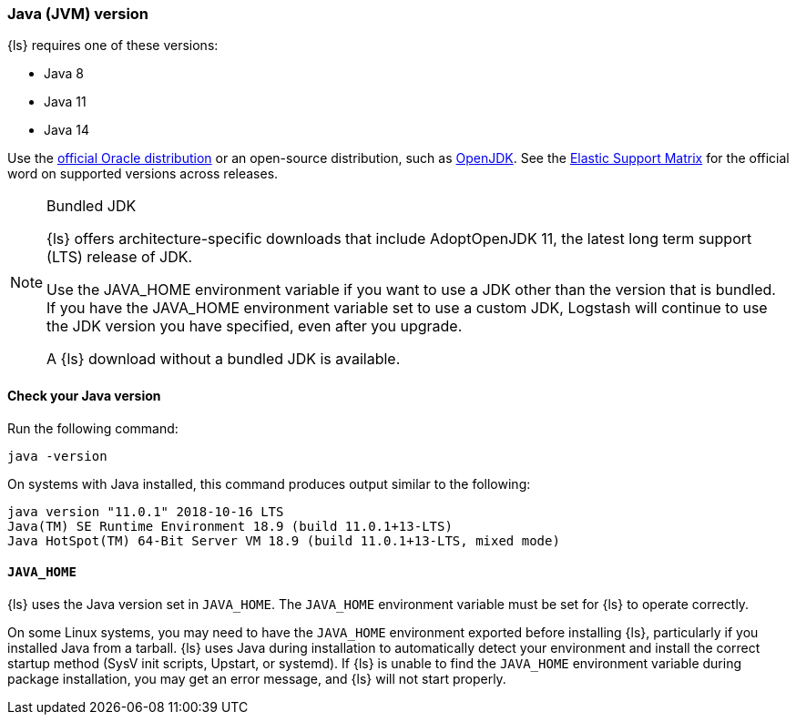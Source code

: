 [float]
[[ls-jvm]]
=== Java (JVM) version

{ls} requires one of these versions:

* Java 8
* Java 11
* Java 14

Use the
http://www.oracle.com/technetwork/java/javase/downloads/index.html[official
Oracle distribution] or an open-source distribution, such as
http://openjdk.java.net/[OpenJDK].
See the https://www.elastic.co/support/matrix#matrix_jvm[Elastic Support Matrix]
for the official word on supported versions across releases.

.Bundled JDK
[NOTE]
===== 
{ls} offers architecture-specific downloads that include AdoptOpenJDK 11, the
latest long term support (LTS) release of JDK.

Use the JAVA_HOME environment variable if you want to use a JDK other than the
version that is bundled. 
If you have the JAVA_HOME environment variable set to use a custom JDK, Logstash
will continue to use the JDK version you have specified, even after you upgrade. 

A {ls} download without a bundled JDK is available. 
=====

//TODO: Add download links after they go live:
// * https://www.elastic.co/downloads/logstash
// * https://www.elastic.co/downloads/logstash-no-jdk

[float]
[[check-jvm]]
==== Check your Java version
Run the following command:

[source,shell]
java -version

On systems with Java installed, this command produces output similar to the following:

[source,shell]
-----
java version "11.0.1" 2018-10-16 LTS
Java(TM) SE Runtime Environment 18.9 (build 11.0.1+13-LTS)
Java HotSpot(TM) 64-Bit Server VM 18.9 (build 11.0.1+13-LTS, mixed mode)
-----

[float]
[[java-home]]
==== `JAVA_HOME`

{ls} uses the Java version set in `JAVA_HOME`. The `JAVA_HOME` environment
variable must be set for {ls} to operate correctly. 

On some Linux systems, you may need to have the `JAVA_HOME` environment
exported before installing {ls}, particularly if you installed Java from
a tarball. 
{ls} uses Java during installation to automatically detect your environment and
install the correct startup method (SysV init scripts, Upstart, or systemd). If
{ls} is unable to find the `JAVA_HOME` environment variable during package
installation, you may get an error message, and {ls} will not start properly.
